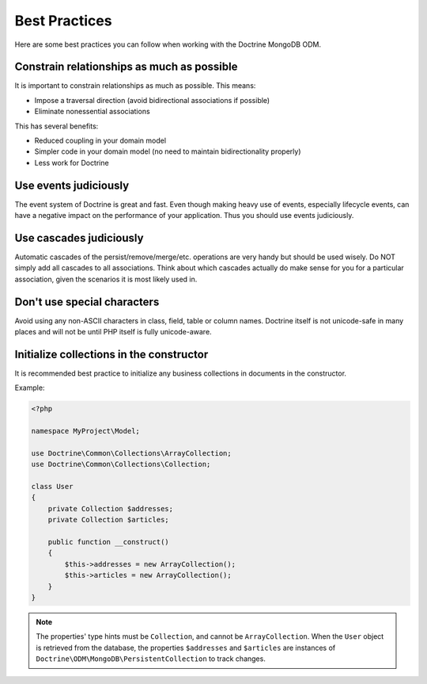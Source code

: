 Best Practices
==============

Here are some best practices you can follow when working with the Doctrine MongoDB ODM.

Constrain relationships as much as possible
-------------------------------------------

It is important to constrain relationships as much as possible. This means:

-  Impose a traversal direction (avoid bidirectional associations if possible)
-  Eliminate nonessential associations

This has several benefits:

-  Reduced coupling in your domain model
-  Simpler code in your domain model (no need to maintain bidirectionality properly)
-  Less work for Doctrine

Use events judiciously
----------------------

The event system of Doctrine is great and fast. Even though making
heavy use of events, especially lifecycle events, can have a
negative impact on the performance of your application. Thus you
should use events judiciously.

Use cascades judiciously
------------------------

Automatic cascades of the persist/remove/merge/etc. operations are
very handy but should be used wisely. Do NOT simply add all
cascades to all associations. Think about which cascades actually
do make sense for you for a particular association, given the
scenarios it is most likely used in.

Don't use special characters
----------------------------

Avoid using any non-ASCII characters in class, field, table or
column names. Doctrine itself is not unicode-safe in many places
and will not be until PHP itself is fully unicode-aware.

Initialize collections in the constructor
-----------------------------------------

It is recommended best practice to initialize any business
collections in documents in the constructor.

Example:

.. code-block:: php

    <?php

    namespace MyProject\Model;

    use Doctrine\Common\Collections\ArrayCollection;
    use Doctrine\Common\Collections\Collection;

    class User
    {
        private Collection $addresses;
        private Collection $articles;

        public function __construct()
        {
            $this->addresses = new ArrayCollection();
            $this->articles = new ArrayCollection();
        }
    }

.. note::

   The properties' type hints must be ``Collection``, and cannot be
   ``ArrayCollection``. When the ``User`` object is retrieved from the database,
   the properties ``$addresses`` and ``$articles`` are instances of
   ``Doctrine\ODM\MongoDB\PersistentCollection`` to track changes.
